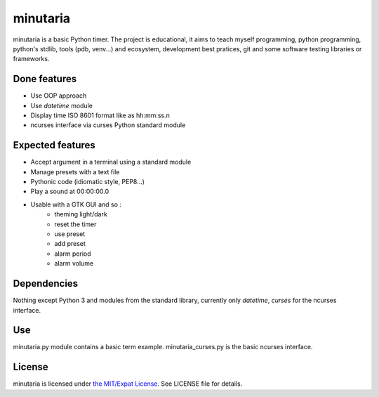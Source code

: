 minutaria
=========

minutaria is a basic Python timer. The project is educational, it aims to teach myself programming, python programming, python's stdlib, tools (pdb, venv...) and ecosystem, development best pratices, git and some software testing libraries or frameworks.

Done features
-------------

- Use OOP approach
- Use *datetime* module
- Display time ISO 8601 format like as hh:mm:ss.n
- ncurses interface via curses Python standard module

Expected features
-----------------

- Accept argument in a terminal using a standard module
- Manage presets with a text file
- Pythonic code (idiomatic style, PEP8...)
- Play a sound at 00:00:00.0
- Usable with a GTK GUI and so :
    - theming light/dark
    - reset the timer
    - use preset
    - add preset
    - alarm period
    - alarm volume

Dependencies
------------

Nothing except Python 3 and modules from the standard library, currently only *datetime*, *curses* for the ncurses interface.

Use
---

minutaria.py module contains a basic term example.
minutaria_curses.py is the basic ncurses interface.

License
-------

minutaria is licensed under `the MIT/Expat License
<https://spdx.org/licenses/MIT.html>`_. See LICENSE file for details.


